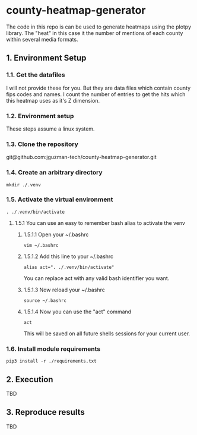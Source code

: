 * county-heatmap-generator
The code in this repo is can be used to generate heatmaps using the plotpy
library. The "heat" in this case it the number of mentions of each county within
several media formats.
** 1. Environment Setup
*** 1.1. Get the datafiles
I will not provide these for you. But they are data files which contain county
fips codes and names. I count the number of entries to get the hits which this
heatmap uses as it's Z dimension.
*** 1.2. Environment setup
These steps assume a linux system.
*** 1.3. Clone the repository
git@github.com:jguzman-tech/county-heatmap-generator.git
*** 1.4. Create an arbitrary directory
#+BEGIN_SRC
mkdir ./.venv
#+END_SRC
*** 1.5. Activate the virtual environment
#+BEGIN_SRC
. ./.venv/bin/activate
#+END_SRC
**** 1.5.1 You can use an easy to remember bash alias to activate the venv
***** 1.5.1.1 Open your ~/.bashrc
#+BEGIN_SRC
vim ~/.bashrc
#+END_SRC
***** 1.5.1.2 Add this line to your ~/.bashrc
#+BEGIN_SRC
alias act=". ./.venv/bin/activate"
#+END_SRC
You can replace act with any valid bash identifier you want.
***** 1.5.1.3 Now reload your ~/.bashrc
#+BEGIN_SRC
source ~/.bashrc
#+END_SRC
***** 1.5.1.4 Now you can use the "act" command
#+BEGIN_SRC
act
#+END_SRC
This will be saved on all future shells sessions for your current user.
*** 1.6. Install module requirements
#+BEGIN_SRC
pip3 install -r ./requirements.txt
#+END_SRC
** 2. Execution
TBD
** 3. Reproduce results
TBD
